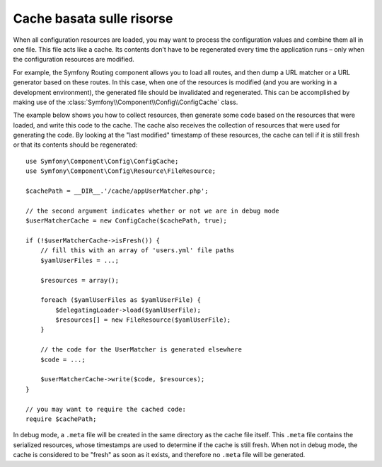 .. index::
   single: Config; Cache basata sulle risorse

Cache basata sulle risorse
==========================

When all configuration resources are loaded, you may want to process the configuration
values and combine them all in one file. This file acts like a cache. Its
contents don’t have to be regenerated every time the application runs – only
when the configuration resources are modified.

For example, the Symfony Routing component allows you to load all routes,
and then dump a URL matcher or a URL generator based on these routes. In
this case, when one of the resources is modified (and you are working in a
development environment), the generated file should be invalidated and regenerated.
This can be accomplished by making use of the :class:`Symfony\\Component\\Config\\ConfigCache`
class.

The example below shows you how to collect resources, then generate some code
based on the resources that were loaded, and write this code to the cache. The
cache also receives the collection of resources that were used for generating
the code. By looking at the "last modified" timestamp of these resources,
the cache can tell if it is still fresh or that its contents should be regenerated::

    use Symfony\Component\Config\ConfigCache;
    use Symfony\Component\Config\Resource\FileResource;

    $cachePath = __DIR__.'/cache/appUserMatcher.php';

    // the second argument indicates whether or not we are in debug mode
    $userMatcherCache = new ConfigCache($cachePath, true);

    if (!$userMatcherCache->isFresh()) {
        // fill this with an array of 'users.yml' file paths
        $yamlUserFiles = ...;

        $resources = array();

        foreach ($yamlUserFiles as $yamlUserFile) {
            $delegatingLoader->load($yamlUserFile);
            $resources[] = new FileResource($yamlUserFile);
        }

        // the code for the UserMatcher is generated elsewhere
        $code = ...;

        $userMatcherCache->write($code, $resources);
    }

    // you may want to require the cached code:
    require $cachePath;

In debug mode, a ``.meta`` file will be created in the same directory as the
cache file itself. This ``.meta`` file contains the serialized resources,
whose timestamps are used to determine if the cache is still fresh. When not
in debug mode, the cache is considered to be "fresh" as soon as it exists,
and therefore no ``.meta`` file will be generated.
